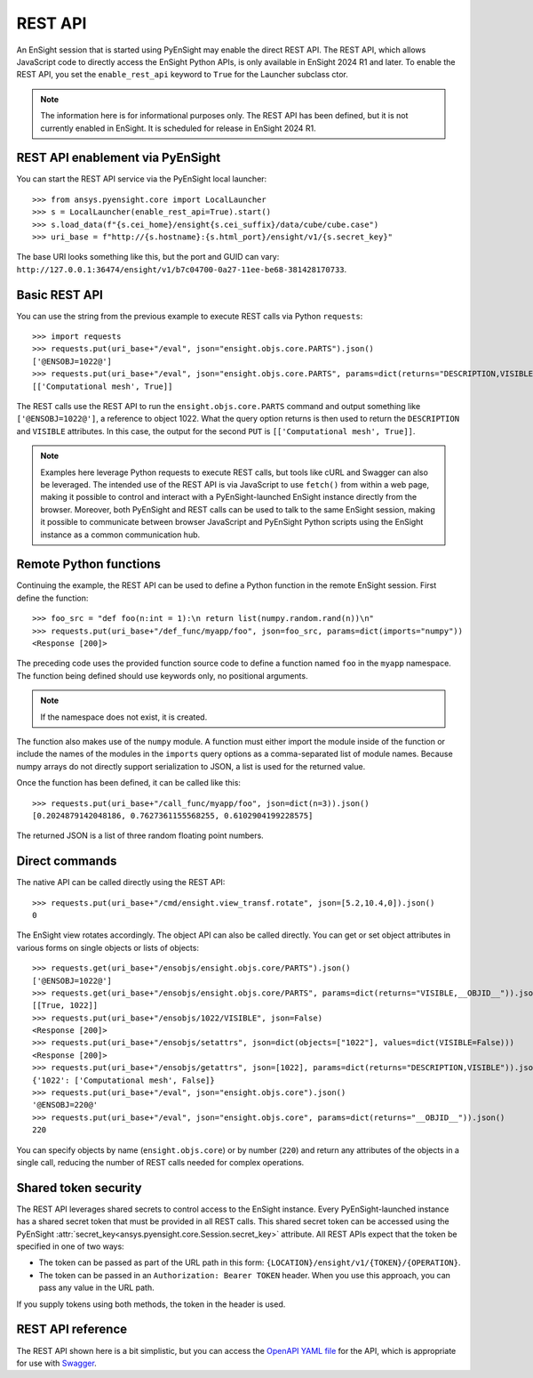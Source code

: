 .. _rest_api:


********
REST API
********

An EnSight session that is started using PyEnSight may enable the direct REST API.
The REST API, which allows JavaScript code to directly access the EnSight Python
APIs, is only available in EnSight 2024 R1 and later. To enable the REST API,
you set the ``enable_rest_api`` keyword to ``True`` for the Launcher subclass ctor.

.. note::

   The information here is for informational purposes only. The REST API has
   been defined, but it is not currently enabled in EnSight. It is scheduled
   for release in EnSight 2024 R1.


REST API enablement via PyEnSight
---------------------------------

You can start the REST API service via the PyEnSight local launcher::

    >>> from ansys.pyensight.core import LocalLauncher
    >>> s = LocalLauncher(enable_rest_api=True).start()
    >>> s.load_data(f"{s.cei_home}/ensight{s.cei_suffix}/data/cube/cube.case")
    >>> uri_base = f"http://{s.hostname}:{s.html_port}/ensight/v1/{s.secret_key}"


The base URI looks something like this, but the port and GUID can vary:
``http://127.0.0.1:36474/ensight/v1/b7c04700-0a27-11ee-be68-381428170733``.


Basic REST API
--------------

You can use the string from the previous example to execute REST calls via
Python ``requests``::

    >>> import requests
    >>> requests.put(uri_base+"/eval", json="ensight.objs.core.PARTS").json()
    ['@ENSOBJ=1022@']
    >>> requests.put(uri_base+"/eval", json="ensight.objs.core.PARTS", params=dict(returns="DESCRIPTION,VISIBLE")).json()
    [['Computational mesh', True]]


The REST calls use the REST API to run the ``ensight.objs.core.PARTS`` command and output
something like ``['@ENSOBJ=1022@']``, a reference to object 1022. What the query
option returns is then used to return the ``DESCRIPTION`` and ``VISIBLE`` attributes. In this
case, the output for the second ``PUT`` is ``[['Computational mesh', True]]``.

.. note::

    Examples here leverage Python requests to execute REST calls, but tools like
    cURL and Swagger can also be leveraged. The intended use of the REST API is via
    JavaScript to use ``fetch()`` from within a web page, making it possible to control and interact
    with a PyEnSight-launched EnSight instance directly from the browser. Moreover, both
    PyEnSight and REST calls can be used to talk to the same EnSight session, making it
    possible to communicate between browser JavaScript and PyEnSight Python scripts using
    the EnSight instance as a common communication hub.


Remote Python functions
-----------------------

Continuing the example, the REST API can be used to define a Python function in the
remote EnSight session. First define the function::

    >>> foo_src = "def foo(n:int = 1):\n return list(numpy.random.rand(n))\n"
    >>> requests.put(uri_base+"/def_func/myapp/foo", json=foo_src, params=dict(imports="numpy"))
    <Response [200]>


The preceding code uses the provided function source code to define a function named ``foo``
in the ``myapp`` namespace. The function being defined should use keywords only, no
positional arguments.

.. note::
   If the namespace does not exist, it is created.

The function also makes use of the ``numpy`` module. A function must either import
the module inside of the function or include the names of the modules in the ``imports``
query options as a comma-separated list of module names. Because numpy arrays do not
directly support serialization to JSON, a list is used for the returned value.

Once the function has been defined, it can be called like this::

    >>> requests.put(uri_base+"/call_func/myapp/foo", json=dict(n=3)).json()
    [0.2024879142048186, 0.7627361155568255, 0.6102904199228575]


The returned JSON is a list of three random floating point numbers.


Direct commands
---------------

The native API can be called directly using the REST API::

    >>> requests.put(uri_base+"/cmd/ensight.view_transf.rotate", json=[5.2,10.4,0]).json()
    0


The EnSight view rotates accordingly. The object API can also be called directly.
You can get or set object attributes in various forms on single objects or lists of objects::

    >>> requests.get(uri_base+"/ensobjs/ensight.objs.core/PARTS").json()
    ['@ENSOBJ=1022@']
    >>> requests.get(uri_base+"/ensobjs/ensight.objs.core/PARTS", params=dict(returns="VISIBLE,__OBJID__")).json()
    [[True, 1022]]
    >>> requests.put(uri_base+"/ensobjs/1022/VISIBLE", json=False)
    <Response [200]>
    >>> requests.put(uri_base+"/ensobjs/setattrs", json=dict(objects=["1022"], values=dict(VISIBLE=False)))
    <Response [200]>
    >>> requests.put(uri_base+"/ensobjs/getattrs", json=[1022], params=dict(returns="DESCRIPTION,VISIBLE")).json()
    {'1022': ['Computational mesh', False]}
    >>> requests.put(uri_base+"/eval", json="ensight.objs.core").json()
    '@ENSOBJ=220@'
    >>> requests.put(uri_base+"/eval", json="ensight.objs.core", params=dict(returns="__OBJID__")).json()
    220


You can specify objects by name (``ensight.objs.core``) or by number (``220``) and return
any attributes of the objects in a single call, reducing the number of REST calls needed
for complex operations.


Shared token security
---------------------

The REST API leverages shared secrets to control access to the EnSight instance. Every
PyEnSight-launched instance has a shared secret token that must be provided in all REST calls.
This shared secret token can be accessed using the PyEnSight :attr:`secret_key<ansys.pyensight.core.Session.secret_key>`
attribute. All REST APIs expect that the token be specified in one of two ways:

- The token can be passed as part of the URL path in this form:
  ``{LOCATION}/ensight/v1/{TOKEN}/{OPERATION}``.
- The token can be passed in an ``Authorization: Bearer TOKEN`` header. When you use
  this approach, you can pass any value in the URL path.

If you supply tokens using both methods, the token in the header is used.

REST API reference
------------------

The REST API shown here is a bit simplistic, but you can access the
`OpenAPI YAML file <https://ensight.docs.pyansys.com/dev/_static/ensight_rest_v1.yaml>`_
for the API, which is appropriate for use with `Swagger <https://editor.swagger.io/>`_.

.. openapi:: ensight_rest_v1.yaml
    :examples:

